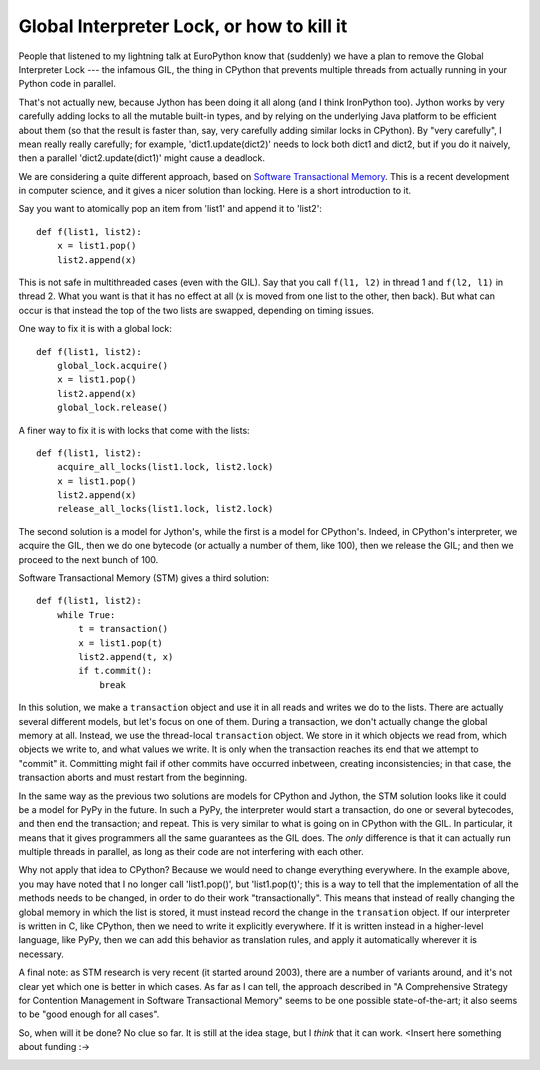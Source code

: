 Global Interpreter Lock, or how to kill it
==========================================

People that listened to my lightning talk at EuroPython know that
(suddenly) we have a plan to remove the Global Interpreter Lock --- the
infamous GIL, the thing in CPython that prevents multiple threads from
actually running in your Python code in parallel.

That's not actually new, because Jython has been doing it all along (and
I think IronPython too).  Jython works by very carefully adding locks to
all the mutable built-in types, and by relying on the underlying Java
platform to be efficient about them (so that the result is faster than,
say, very carefully adding similar locks in CPython).  By "very
carefully", I mean really really carefully; for example,
'dict1.update(dict2)' needs to lock both dict1 and dict2, but if you do
it naively, then a parallel 'dict2.update(dict1)' might cause a
deadlock.

We are considering a quite different approach, based on `Software
Transactional Memory`_.  This is a recent development in computer
science, and it gives a nicer solution than locking.  Here is a short
introduction to it.

Say you want to atomically pop an item from 'list1' and append it to
'list2'::

    def f(list1, list2):
        x = list1.pop()
        list2.append(x)

This is not safe in multithreaded cases (even with the GIL).  Say that
you call ``f(l1, l2)`` in thread 1 and ``f(l2, l1)`` in thread 2.  What
you want is that it has no effect at all (x is moved from one list to
the other, then back).  But what can occur is that instead the top of
the two lists are swapped, depending on timing issues.

One way to fix it is with a global lock::

    def f(list1, list2):
        global_lock.acquire()
        x = list1.pop()
        list2.append(x)
        global_lock.release()

A finer way to fix it is with locks that come with the lists::

    def f(list1, list2):
        acquire_all_locks(list1.lock, list2.lock)
        x = list1.pop()
        list2.append(x)
        release_all_locks(list1.lock, list2.lock)

The second solution is a model for Jython's, while the first is a model
for CPython's.  Indeed, in CPython's interpreter, we acquire the GIL,
then we do one bytecode (or actually a number of them, like 100), then
we release the GIL; and then we proceed to the next bunch of 100.

Software Transactional Memory (STM) gives a third solution::

    def f(list1, list2):
        while True:
            t = transaction()
            x = list1.pop(t)
            list2.append(t, x)
            if t.commit():
                break

In this solution, we make a ``transaction`` object and use it in all
reads and writes we do to the lists.  There are actually several
different models, but let's focus on one of them.  During a transaction,
we don't actually change the global memory at all.  Instead, we use the
thread-local ``transaction`` object.  We store in it which objects we
read from, which objects we write to, and what values we write.  It is
only when the transaction reaches its end that we attempt to "commit"
it.  Committing might fail if other commits have occurred inbetween,
creating inconsistencies; in that case, the transaction aborts and
must restart from the beginning.

In the same way as the previous two solutions are models for CPython and
Jython, the STM solution looks like it could be a model for PyPy in the
future.  In such a PyPy, the interpreter would start a transaction, do
one or several bytecodes, and then end the transaction; and repeat.
This is very similar to what is going on in CPython with the GIL.  In
particular, it means that it gives programmers all the same guarantees
as the GIL does.  The *only* difference is that it can actually run
multiple threads in parallel, as long as their code are not interfering
with each other.

Why not apply that idea to CPython?  Because we would need to change
everything everywhere.  In the example above, you may have noted that I
no longer call 'list1.pop()', but 'list1.pop(t)'; this is a way to tell
that the implementation of all the methods needs to be changed, in order
to do their work "transactionally".  This means that instead of really
changing the global memory in which the list is stored, it must instead
record the change in the ``transation`` object.  If our interpreter is
written in C, like CPython, then we need to write it explicitly
everywhere.  If it is written instead in a higher-level language, like
PyPy, then we can add this behavior as translation rules, and apply it
automatically wherever it is necessary.

A final note: as STM research is very recent (it started around 2003),
there are a number of variants around, and it's not clear yet which one
is better in which cases.  As far as I can tell, the approach described
in "A Comprehensive Strategy for Contention Management in Software
Transactional Memory" seems to be one possible state-of-the-art; it also
seems to be "good enough for all cases".

So, when will it be done?  No clue so far.  It is still at the idea stage,
but I *think* that it can work.  <Insert here something about funding :->


.. _`Software Transactional Memory`: http://en.wikipedia.org/wiki/Software_transactional_memory
.. _`this paper`: 
